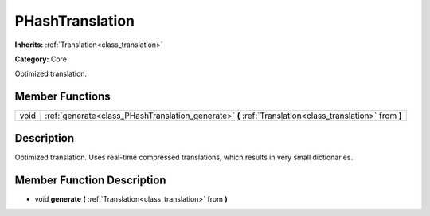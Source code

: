 .. _class_PHashTranslation:

PHashTranslation
================

**Inherits:** :ref:`Translation<class_translation>`

**Category:** Core

Optimized translation.

Member Functions
----------------

+-------+-----------------------------------------------------------------------------------------------------------+
| void  | :ref:`generate<class_PHashTranslation_generate>`  **(** :ref:`Translation<class_translation>` from  **)** |
+-------+-----------------------------------------------------------------------------------------------------------+

Description
-----------

Optimized translation. Uses real-time compressed translations, which results in very small dictionaries.

Member Function Description
---------------------------

.. _class_PHashTranslation_generate:

- void  **generate**  **(** :ref:`Translation<class_translation>` from  **)**


